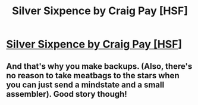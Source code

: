 #+TITLE: Silver Sixpence by Craig Pay [HSF]

* [[http://dailysciencefiction.com/science-fiction/space-travel/craig-pay/silver-sixpence][Silver Sixpence by Craig Pay [HSF]]]
:PROPERTIES:
:Author: _brightwing
:Score: 6
:DateUnix: 1392826055.0
:DateShort: 2014-Feb-19
:END:

** And that's why you make backups. (Also, there's no reason to take meatbags to the stars when you can just send a mindstate and a small assembler). Good story though!
:PROPERTIES:
:Author: FeepingCreature
:Score: 2
:DateUnix: 1392843009.0
:DateShort: 2014-Feb-20
:END:
